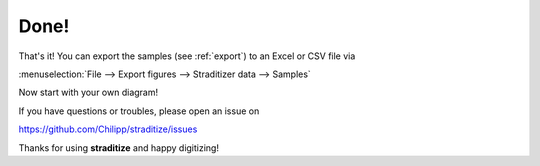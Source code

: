 Done!
=====
That's it! You can export the samples (see :ref:`export`) to an Excel or CSV
file via

:menuselection:`File --> Export figures --> Straditizer data --> Samples`

.. image:: export-final.png
    :width: 100%

Now start with your own diagram!

If you have questions or troubles, please open an issue on

https://github.com/Chilipp/straditize/issues

Thanks for using **straditize** and happy digitizing!
